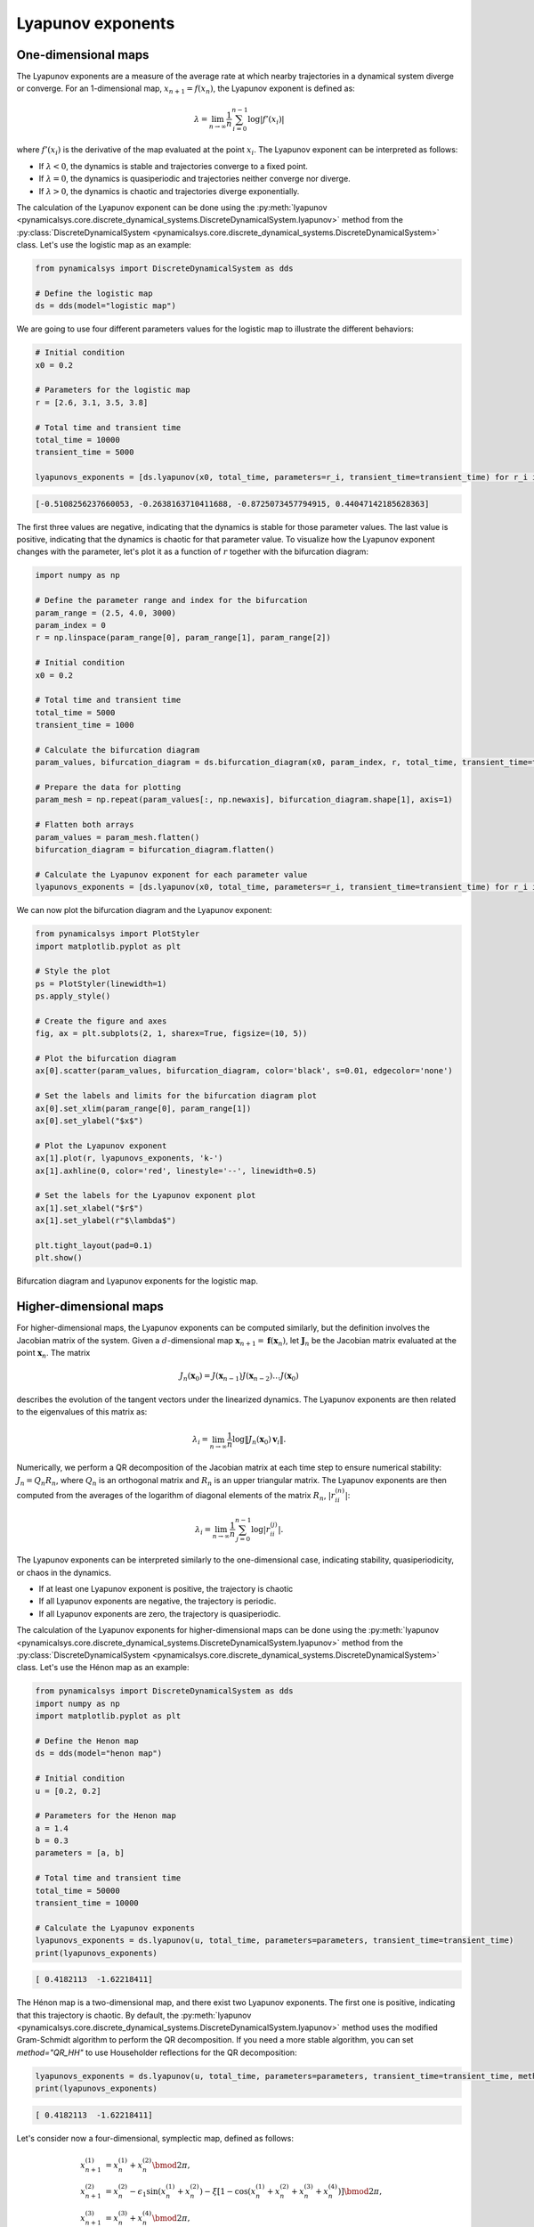 Lyapunov exponents
~~~~~~~~~~~~~~~~~~

One-dimensional maps
^^^^^^^^^^^^^^^^^^^^

The Lyapunov exponents are a measure of the average rate at which nearby trajectories in a dynamical system diverge or converge. For an 1-dimensional map, :math:`x_{n + 1} = f(x_n)`, the Lyapunov exponent is defined as:

.. math::
    \lambda = \lim_{n \to \infty} \frac{1}{n} \sum_{i = 0}^{n - 1}\log |f'(x_i)|

where :math:`f'(x_i)` is the derivative of the map evaluated at the point :math:`x_i`. The Lyapunov exponent can be interpreted as follows:

- If :math:`\lambda < 0`, the dynamics is stable and trajectories converge to a fixed point.
- If :math:`\lambda = 0`, the dynamics is quasiperiodic and trajectories neither converge nor diverge.
- If :math:`\lambda > 0`, the dynamics is chaotic and trajectories diverge exponentially.

The calculation of the Lyapunov exponent can be done using the :py:meth:`lyapunov <pynamicalsys.core.discrete_dynamical_systems.DiscreteDynamicalSystem.lyapunov>` method from the :py:class:`DiscreteDynamicalSystem <pynamicalsys.core.discrete_dynamical_systems.DiscreteDynamicalSystem>` class. Let's use the logistic map as an example:

.. code-block:: python

    from pynamicalsys import DiscreteDynamicalSystem as dds

    # Define the logistic map
    ds = dds(model="logistic map")

We are going to use four different parameters values for the logistic map to illustrate the different behaviors:

.. code-block:: python

    # Initial condition
    x0 = 0.2

    # Parameters for the logistic map
    r = [2.6, 3.1, 3.5, 3.8]

    # Total time and transient time
    total_time = 10000
    transient_time = 5000

    lyapunovs_exponents = [ds.lyapunov(x0, total_time, parameters=r_i, transient_time=transient_time) for r_i in r]

.. code-block:: text

    [-0.5108256237660053, -0.2638163710411688, -0.8725073457794915, 0.44047142185628363]

The first three values are negative, indicating that the dynamics is stable for those parameter values. The last value is positive, indicating that the dynamics is chaotic for that parameter value. To visualize how the Lyapunov exponent changes with the parameter, let's plot it as a function of :math:`r` together with the bifurcation diagram:

.. code-block:: python

    import numpy as np

    # Define the parameter range and index for the bifurcation
    param_range = (2.5, 4.0, 3000)
    param_index = 0
    r = np.linspace(param_range[0], param_range[1], param_range[2])

    # Initial condition
    x0 = 0.2
    
    # Total time and transient time
    total_time = 5000
    transient_time = 1000

    # Calculate the bifurcation diagram
    param_values, bifurcation_diagram = ds.bifurcation_diagram(x0, param_index, r, total_time, transient_time=transient_time)
    
    # Prepare the data for plotting
    param_mesh = np.repeat(param_values[:, np.newaxis], bifurcation_diagram.shape[1], axis=1)

    # Flatten both arrays
    param_values = param_mesh.flatten()
    bifurcation_diagram = bifurcation_diagram.flatten()

    # Calculate the Lyapunov exponent for each parameter value
    lyapunovs_exponents = [ds.lyapunov(x0, total_time, parameters=r_i, transient_time=transient_time) for r_i in r]

We can now plot the bifurcation diagram and the Lyapunov exponent:

.. code-block:: python

    from pynamicalsys import PlotStyler
    import matplotlib.pyplot as plt

    # Style the plot
    ps = PlotStyler(linewidth=1)
    ps.apply_style()

    # Create the figure and axes
    fig, ax = plt.subplots(2, 1, sharex=True, figsize=(10, 5))

    # Plot the bifurcation diagram
    ax[0].scatter(param_values, bifurcation_diagram, color='black', s=0.01, edgecolor='none')

    # Set the labels and limits for the bifurcation diagram plot
    ax[0].set_xlim(param_range[0], param_range[1])
    ax[0].set_ylabel("$x$")

    # Plot the Lyapunov exponent
    ax[1].plot(r, lyapunovs_exponents, 'k-')
    ax[1].axhline(0, color='red', linestyle='--', linewidth=0.5)

    # Set the labels for the Lyapunov exponent plot
    ax[1].set_xlabel("$r$")
    ax[1].set_ylabel(r"$\lambda$")

    plt.tight_layout(pad=0.1)
    plt.show()

.. figure:: images/logistic_map_lyapunov_exponents.png 
   :align: center
   :width: 100%
   
   Bifurcation diagram and Lyapunov exponents for the logistic map.

Higher-dimensional maps
^^^^^^^^^^^^^^^^^^^^^^^

For higher-dimensional maps, the Lyapunov exponents can be computed similarly, but the definition involves the Jacobian matrix of the system. Given a :math:`d`-dimensional map :math:`\mathbf{x}_{n + 1} = \mathbf{f}(\mathbf{x}_n)`, let :math:`\mathbf{J}_n` be the Jacobian matrix evaluated at the point :math:`\mathbf{x}_n`. The matrix

.. math::

    J_n(\mathbf{x}_0) = J(\mathbf{x}_{n-1}) J(\mathbf{x}_{n-2}) \ldots J(\mathbf{x}_0)

describes the evolution of the tangent vectors under the linearized dynamics. The Lyapunov exponents are then related to the eigenvalues of this matrix as:

.. math::

    \lambda_i = \lim_{n \to \infty} \frac{1}{n} \log \|J_n(\mathbf{x}_0)\mathbf{v}_i\|.

Numerically, we perform a QR decomposition of the Jacobian matrix at each time step to ensure numerical stability: :math:`J_n = Q_n R_n`, where :math:`Q_n` is an orthogonal matrix and :math:`R_n` is an upper triangular matrix. The Lyapunov exponents are then computed from the averages of the logarithm of diagonal elements of the matrix :math:`R_n`, :math:`|r_{ii}^{(n)}|`:

.. math::

    \lambda_i = \lim_{n \to \infty} \frac{1}{n} \sum_{j = 0}^{n - 1} \log |r_{ii}^{(j)}|.


The Lyapunov exponents can be interpreted similarly to the one-dimensional case, indicating stability, quasiperiodicity, or chaos in the dynamics.

- If at least one Lyapunov exponent is positive, the trajectory is chaotic
- If all Lyapunov exponents are negative, the trajectory is periodic.
- If all Lyapunov exponents are zero, the trajectory is quasiperiodic.

The calculation of the Lyapunov exponents for higher-dimensional maps can be done using the :py:meth:`lyapunov <pynamicalsys.core.discrete_dynamical_systems.DiscreteDynamicalSystem.lyapunov>` method from the :py:class:`DiscreteDynamicalSystem <pynamicalsys.core.discrete_dynamical_systems.DiscreteDynamicalSystem>` class. Let's use the Hénon map as an example:

.. code-block:: python

    from pynamicalsys import DiscreteDynamicalSystem as dds
    import numpy as np
    import matplotlib.pyplot as plt

    # Define the Henon map
    ds = dds(model="henon map")

    # Initial condition
    u = [0.2, 0.2]

    # Parameters for the Henon map
    a = 1.4 
    b = 0.3
    parameters = [a, b]

    # Total time and transient time
    total_time = 50000
    transient_time = 10000
    
    # Calculate the Lyapunov exponents
    lyapunovs_exponents = ds.lyapunov(u, total_time, parameters=parameters, transient_time=transient_time)
    print(lyapunovs_exponents)

.. code-block:: text

    [ 0.4182113  -1.62218411]

The Hénon map is a two-dimensional map, and there exist two Lyapunov exponents. The first one is positive, indicating that this trajectory is chaotic. By default, the :py:meth:`lyapunov <pynamicalsys.core.discrete_dynamical_systems.DiscreteDynamicalSystem.lyapunov>` method uses the modified Gram-Schmidt algorithm to perform the QR decomposition. If you need a more stable algorithm, you can set `method="QR_HH"` to use Householder reflections for the QR decomposition:

.. code-block:: python

    lyapunovs_exponents = ds.lyapunov(u, total_time, parameters=parameters, transient_time=transient_time, method="QR_HH")
    print(lyapunovs_exponents)

.. code-block:: text

    [ 0.4182113  -1.62218411]

Let's consider now a four-dimensional, symplectic map, defined as follows:

.. math::

    \begin{align*}
        x_{n+1}^{(1)} &= x_{n}^{(1)} + x_{n}^{(2)}\bmod{2\pi},\\
        x_{n+1}^{(2)} &= x_{n}^{(2)} - \epsilon_1\sin(x_{n}^{(1)} + x_{n}^{(2)}) - \xi[1 - \cos(x_{n}^{(1)} + x_{n}^{(2)} + x_{n}^{(3)} + x_{n}^{(4)})] \bmod{2\pi},\\
        x_{n+1}^{(3)} &= x_{n}^{(3)} + x_{n}^{(4)} \bmod{2\pi},\\
        x_{n+1}^{(4)} &= x_{n}^{(4)} - \epsilon_2\sin(x_{n}^{(3)} + x_{n}^{(4)}) - \xi[1 - \cos(x_{n}^{(1)} + x_{n}^{(2)} + x_{n}^{(3)} + x_{n}^{(4)})] \bmod{2\pi}.
    \end{align*}

This map is composed of two coupled standard maps with parameters :math:`\epsilon_1` and :math:`\epsilon_2`, and an additional coupling term controlled by the parameter :math:`\xi`. The parameter :math:`\xi` can be used to tune the strength of the coupling between the two standard maps. The map is symplectic, meaning that is preservers the volume in phase space. In this case, the sum of the Lyapunov exponents must be zero. 

Let's compute the Lyapunov exponents for this map:

.. code-block:: python

    from pynamicalsys import DiscreteDynamicalSystem as dds

    # Define the symplectic map
    ds = dds(model="4d symplectic map")

To make sure the order at which order the parameters should be passed, we can use the `.info` property:

.. code-block:: python

    print(ds.info["parameters"])

.. code-block:: text

    ['epsilon_1', 'epsilon_2', 'xi']

With this information, let's compute the Lyapunov exponents for two different initial conditions:

.. code-block:: python

    # Initial conditions
    u = [[0.5, 0, 0.5, 0], # Initial condition 1
         [3.0, 0, 0.5, 0]] # Initial condition 2

    # Parameters for the symplectic map
    eps1 = 0.5
    eps2 = 0.1
    xi = 0.001
    parameters = [eps1, eps2, xi]

    # Total time
    total_time = 1000000

    # Calculate the Lyapunov exponents
    lyapunov_exponents = [ds.lyapunov(u[i], total_time, parameters=parameters) for i in range(len(u))]

    print(lyapunov_exponents)

.. code-block:: text

    [array([ 9.79366628e-06,  6.43341772e-07, -1.62300788e-06, -8.81400017e-06]),
    array([ 0.00946666,  0.00026615, -0.0002705 , -0.00946231])]

The first array corresponds to the first initial condition, and the second array corresponds to the second initial condition. Let's check the sum of the Lyapunov exponents for both initial conditions:

.. code-block:: python

    print([np.sum(lyapunov_exponents[i]) for i in range(len(u))])

.. code-block:: text

    [-9.0801931945661e-19, -2.0816681711721685e-17]

Both sums are very close to zero, as expected. Now, regarding the trajectories. The first initial condition yield largest Lyapunov exponent close to zero, indicating a quasiperiodic trajectory, while the second initial condition yield a positive Lyapunov exponent, indicating a chaotic trajectory.

It is also possible to return the history of the Lyapunov exponents and not only their final values. This can be done by setting the `return_history` parameter to `True`. Additionally, you can specify at which time steps you want to return the Lyapunov exponent by setting the `sample_times` parameter:

.. code-block:: python

    # Initial conditions
    u = [[0.5, 0, 0.5, 0], # Initial condition 1
         [3.0, 0, 0.5, 0]] # Initial condition 2

    # Parameters for the symplectic map
    eps1 = 0.5
    eps2 = 0.1
    xi = 0.001
    parameters = [eps1, eps2, xi]

    # Total time
    total_time = 1000000

    # Sample times for the Lyapunov exponent
    sample_times = np.unique(np.logspace(np.log10(1), np.log10(total_time), 1000).astype(int))

    # Calculate the Lyapunov exponents
    LEs = np.zeros((len(u), len(sample_times), 4))
    for i in range(len(u)):
        lyapunov_exponents = ds.lyapunov(u[i], total_time, parameters=parameters, return_history=True, sample_times=sample_times)
        LEs[i, :, :] = lyapunov_exponents

We can now plot the history of the Lyapunov exponents for both initial conditions:

.. code-block:: python

    from pynamicalsys import PlotStyler

    # Style the plot
    ps = PlotStyler(linewidth=1.5)
    ps.apply_style()

    # Create the figure and axes
    fig, ax = plt.subplots(figsize=(10, 3))

    # Plot the Lyapunov exponents
    ax.plot(sample_times, LEs[0, :, 0], label=r"$\lambda_1^{(1)}$", color='b')
    ax.plot(sample_times, LEs[1, :, 0], label=r"$\lambda_1^{(2)}$", color='r')

    # Set the labels, limits, axis scales, and legend
    ax.set_xscale('log')
    ax.set_yscale("log")
    ax.legend(ncol=2, frameon=False)
    ax.set_xlim(1, total_time)
    ax.set_xlabel("$n$")
    ax.set_ylabel(r"$\lambda_1$")

    plt.show()

.. figure:: images/4d_symplectic_map_lyapunov_exponents.png
   :align: center
   :width: 100%
   
   Largest Lyapunov exponents for the 4D symplectic map.
